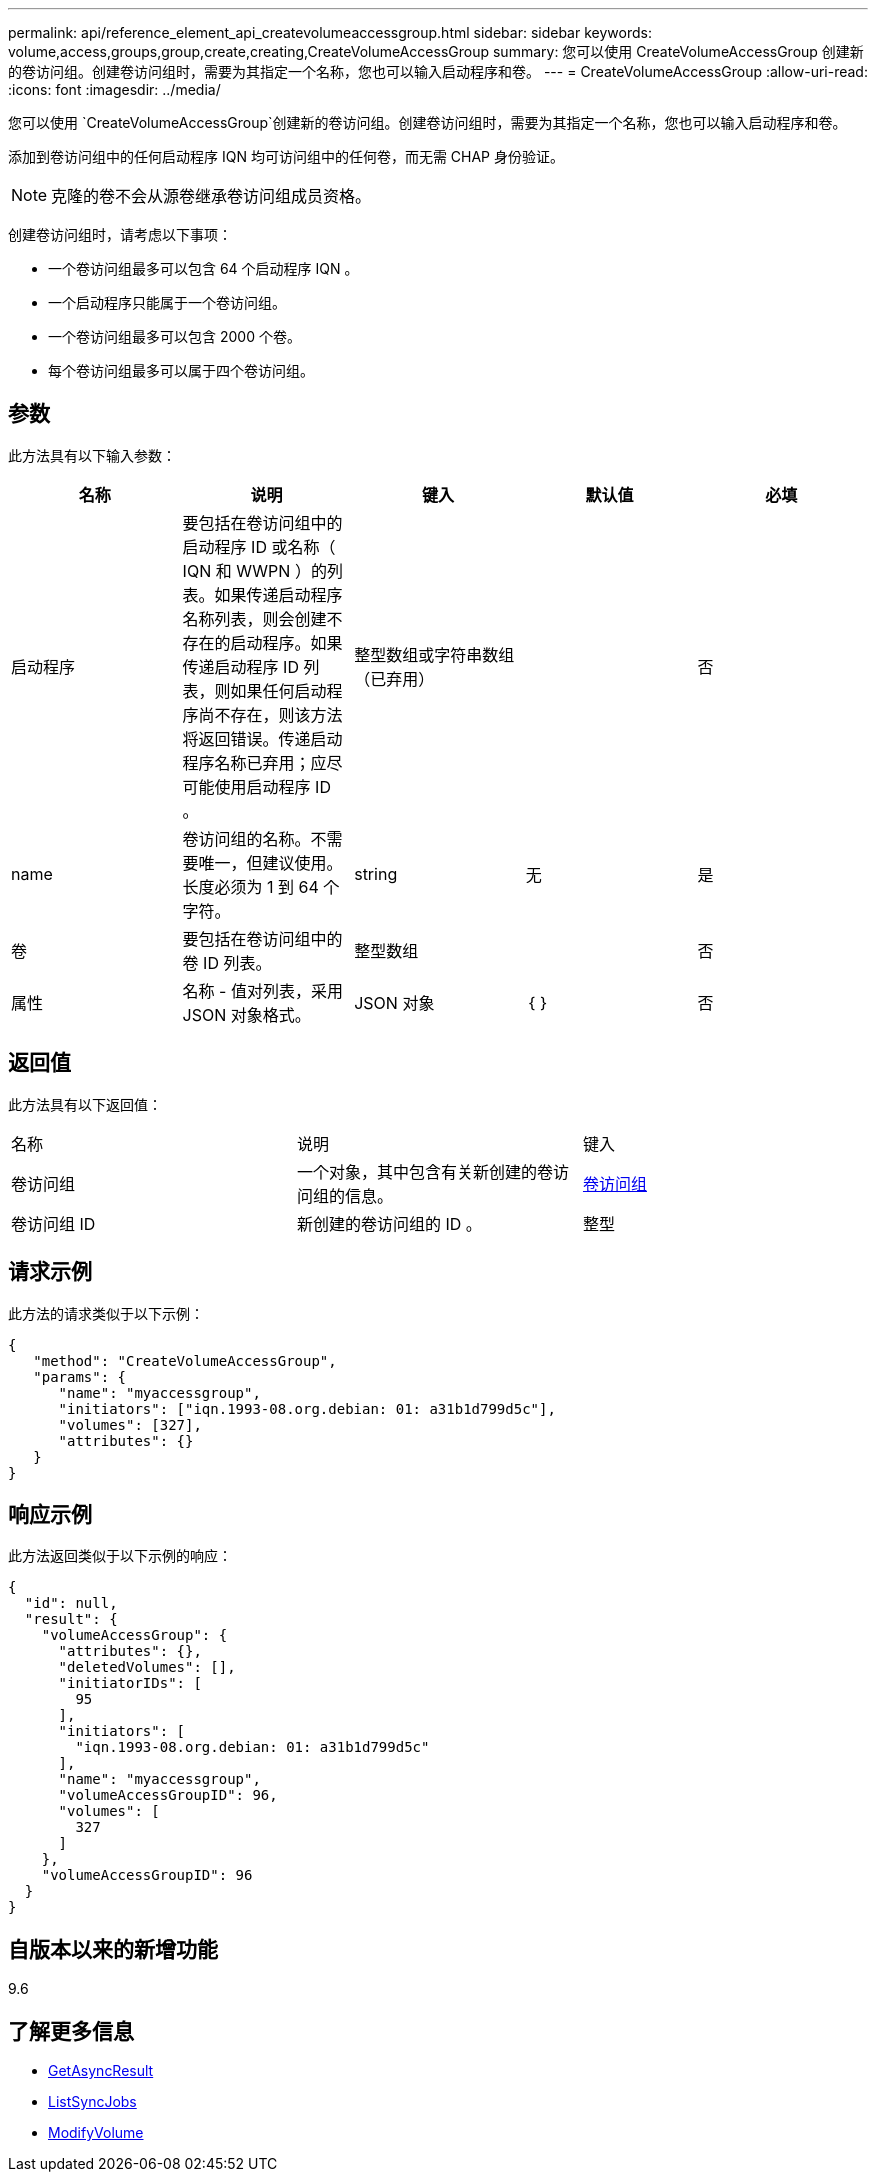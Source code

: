 ---
permalink: api/reference_element_api_createvolumeaccessgroup.html 
sidebar: sidebar 
keywords: volume,access,groups,group,create,creating,CreateVolumeAccessGroup 
summary: 您可以使用 CreateVolumeAccessGroup 创建新的卷访问组。创建卷访问组时，需要为其指定一个名称，您也可以输入启动程序和卷。 
---
= CreateVolumeAccessGroup
:allow-uri-read: 
:icons: font
:imagesdir: ../media/


[role="lead"]
您可以使用 `CreateVolumeAccessGroup`创建新的卷访问组。创建卷访问组时，需要为其指定一个名称，您也可以输入启动程序和卷。

添加到卷访问组中的任何启动程序 IQN 均可访问组中的任何卷，而无需 CHAP 身份验证。


NOTE: 克隆的卷不会从源卷继承卷访问组成员资格。

创建卷访问组时，请考虑以下事项：

* 一个卷访问组最多可以包含 64 个启动程序 IQN 。
* 一个启动程序只能属于一个卷访问组。
* 一个卷访问组最多可以包含 2000 个卷。
* 每个卷访问组最多可以属于四个卷访问组。




== 参数

此方法具有以下输入参数：

|===
| 名称 | 说明 | 键入 | 默认值 | 必填 


 a| 
启动程序
 a| 
要包括在卷访问组中的启动程序 ID 或名称（ IQN 和 WWPN ）的列表。如果传递启动程序名称列表，则会创建不存在的启动程序。如果传递启动程序 ID 列表，则如果任何启动程序尚不存在，则该方法将返回错误。传递启动程序名称已弃用；应尽可能使用启动程序 ID 。
 a| 
整型数组或字符串数组（已弃用）
 a| 
 a| 
否



 a| 
name
 a| 
卷访问组的名称。不需要唯一，但建议使用。长度必须为 1 到 64 个字符。
 a| 
string
 a| 
无
 a| 
是



 a| 
卷
 a| 
要包括在卷访问组中的卷 ID 列表。
 a| 
整型数组
 a| 
 a| 
否



 a| 
属性
 a| 
名称 - 值对列表，采用 JSON 对象格式。
 a| 
JSON 对象
 a| 
｛ ｝
 a| 
否

|===


== 返回值

此方法具有以下返回值：

|===


| 名称 | 说明 | 键入 


 a| 
卷访问组
 a| 
一个对象，其中包含有关新创建的卷访问组的信息。
 a| 
xref:reference_element_api_volumeaccessgroup.adoc[卷访问组]



 a| 
卷访问组 ID
 a| 
新创建的卷访问组的 ID 。
 a| 
整型

|===


== 请求示例

此方法的请求类似于以下示例：

[listing]
----
{
   "method": "CreateVolumeAccessGroup",
   "params": {
      "name": "myaccessgroup",
      "initiators": ["iqn.1993-08.org.debian: 01: a31b1d799d5c"],
      "volumes": [327],
      "attributes": {}
   }
}
----


== 响应示例

此方法返回类似于以下示例的响应：

[listing]
----
{
  "id": null,
  "result": {
    "volumeAccessGroup": {
      "attributes": {},
      "deletedVolumes": [],
      "initiatorIDs": [
        95
      ],
      "initiators": [
        "iqn.1993-08.org.debian: 01: a31b1d799d5c"
      ],
      "name": "myaccessgroup",
      "volumeAccessGroupID": 96,
      "volumes": [
        327
      ]
    },
    "volumeAccessGroupID": 96
  }
}
----


== 自版本以来的新增功能

9.6



== 了解更多信息

* xref:reference_element_api_getasyncresult.adoc[GetAsyncResult]
* xref:reference_element_api_listsyncjobs.adoc[ListSyncJobs]
* xref:reference_element_api_modifyvolume.adoc[ModifyVolume]

